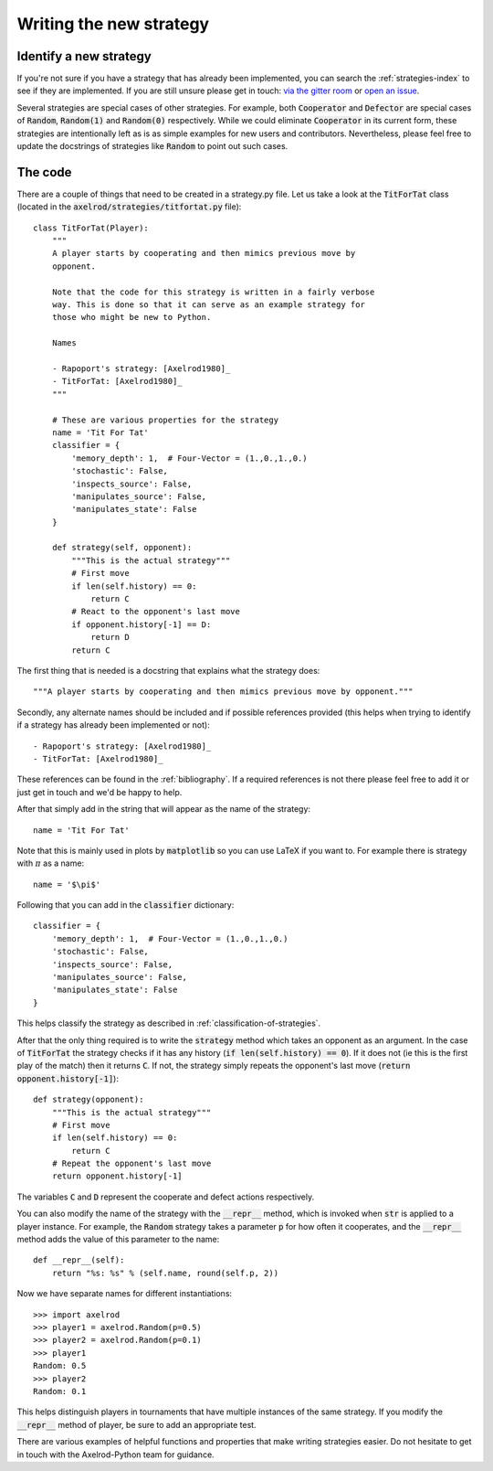 Writing the new strategy
========================

Identify a new strategy
-----------------------

If you're not sure if you have a strategy that has already been implemented, you
can search the :ref:`strategies-index` to see if they are implemented. If you
are still unsure please get in touch: `via the gitter room
<https://gitter.im/Axelrod-Python/Axelrod>`_ or `open an issue
<https://github.com/Axelrod-Python/Axelrod/issues>`_.

Several strategies are special cases of other strategies. For example, both
:code:`Cooperator` and :code:`Defector` are special cases of :code:`Random`,
:code:`Random(1)` and :code:`Random(0)` respectively. While we could eliminate
:code:`Cooperator` in its current
form, these strategies are intentionally left as is as simple examples for new
users and contributors. Nevertheless, please feel free to update the docstrings
of strategies like :code:`Random` to point out such cases.

The code
--------

There are a couple of things that need to be created in a strategy.py file.  Let
us take a look at the :code:`TitForTat` class (located in the
:code:`axelrod/strategies/titfortat.py` file)::

    class TitForTat(Player):
        """
        A player starts by cooperating and then mimics previous move by
        opponent.

        Note that the code for this strategy is written in a fairly verbose
        way. This is done so that it can serve as an example strategy for
        those who might be new to Python.

        Names

        - Rapoport's strategy: [Axelrod1980]_
        - TitForTat: [Axelrod1980]_
        """

        # These are various properties for the strategy
        name = 'Tit For Tat'
        classifier = {
            'memory_depth': 1,  # Four-Vector = (1.,0.,1.,0.)
            'stochastic': False,
            'inspects_source': False,
            'manipulates_source': False,
            'manipulates_state': False
        }

        def strategy(self, opponent):
            """This is the actual strategy"""
            # First move
            if len(self.history) == 0:
                return C
            # React to the opponent's last move
            if opponent.history[-1] == D:
                return D
            return C

The first thing that is needed is a docstring that explains what the strategy
does::

    """A player starts by cooperating and then mimics previous move by opponent."""

Secondly, any alternate names should be included and if possible references
provided (this helps when trying to identify if a strategy has already been
implemented or not)::

        - Rapoport's strategy: [Axelrod1980]_
        - TitForTat: [Axelrod1980]_

These references can be found in the :ref:`bibliography`. If a required
references is not there please feel free to add it or just get in touch and we'd
be happy to help.

After that simply add in the string that will appear as the name of the
strategy::

    name = 'Tit For Tat'

Note that this is mainly used in plots by :code:`matplotlib` so you can use
LaTeX if you want to.  For example there is strategy with :math:`\pi` as a
name::

    name = '$\pi$'

Following that you can add in the :code:`classifier` dictionary::

        classifier = {
            'memory_depth': 1,  # Four-Vector = (1.,0.,1.,0.)
            'stochastic': False,
            'inspects_source': False,
            'manipulates_source': False,
            'manipulates_state': False
        }

This helps classify the strategy as described in
:ref:`classification-of-strategies`.

After that the only thing required is to write the :code:`strategy` method
which takes an opponent as an argument. In the case of :code:`TitForTat` the
strategy checks if it has any history (:code:`if len(self.history) == 0`). If
it does not (ie this is the first play of the match) then it returns :code:`C`.
If not, the strategy simply repeats the opponent's last move (:code:`return
opponent.history[-1]`)::

    def strategy(opponent):
        """This is the actual strategy"""
        # First move
        if len(self.history) == 0:
            return C
        # Repeat the opponent's last move
        return opponent.history[-1]

The variables :code:`C` and :code:`D` represent the cooperate and defect actions respectively.

You can also modify the name of the strategy with the :code:`__repr__` method,
which is invoked when :code:`str` is applied to a player instance. For example,
the :code:`Random` strategy takes a parameter :code:`p` for how often it
cooperates, and the :code:`__repr__` method adds the value of this parameter to
the name::

    def __repr__(self):
        return "%s: %s" % (self.name, round(self.p, 2))

Now we have separate names for different instantiations::

    >>> import axelrod
    >>> player1 = axelrod.Random(p=0.5)
    >>> player2 = axelrod.Random(p=0.1)
    >>> player1
    Random: 0.5
    >>> player2
    Random: 0.1

This helps distinguish players in tournaments that have multiple instances of the
same strategy. If you modify the :code:`__repr__` method of player, be sure to
add an appropriate test.

There are various examples of helpful functions and properties that make
writing strategies easier. Do not hesitate to get in touch with the
Axelrod-Python team for guidance.

